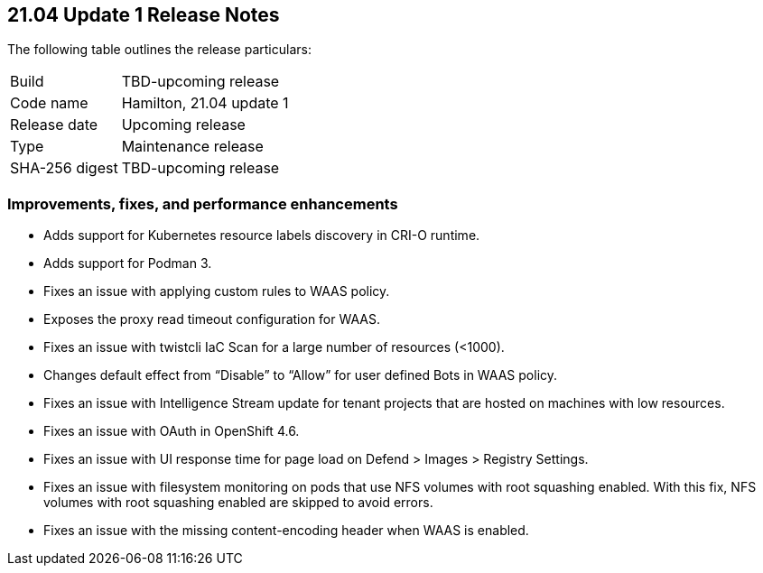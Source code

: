 == 21.04 Update 1 Release Notes

The following table outlines the release particulars:

[cols="1,4"]
|===
|Build
|TBD-upcoming release

|Code name
|Hamilton, 21.04 update 1

|Release date
|Upcoming release

|Type
|Maintenance release

|SHA-256 digest
|TBD-upcoming release
|===


=== Improvements, fixes, and performance enhancements

//#28824
* Adds support for Kubernetes resource labels discovery in CRI-O runtime.
//#28101
* Adds support for Podman 3.
//#29346
* Fixes an issue with applying custom rules to WAAS policy.
//#29268
* Exposes the proxy read timeout configuration for WAAS.
//#29263
* Fixes an issue with twistcli IaC Scan for a large number of resources (<1000).
//#29256
* Changes default effect from “Disable” to “Allow” for user defined Bots in WAAS policy.
//#29195
* Fixes an issue with Intelligence Stream update for tenant projects that are hosted on machines with low resources.
//#29180
* Fixes an issue with OAuth in OpenShift 4.6.
//#28862
* Fixes an issue with UI response time for page load on Defend > Images > Registry Settings.
//#28784
* Fixes an issue with filesystem monitoring on pods that use NFS volumes with root squashing enabled. With this fix, NFS volumes with root squashing enabled are skipped to avoid errors.
//#27983
* Fixes an issue with the missing content-encoding header when WAAS is enabled.
